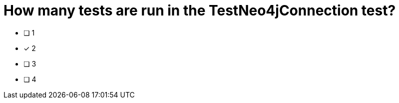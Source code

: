 [.question]
= How many tests are run in the TestNeo4jConnection test?

* [ ] 1
* [*] 2
* [ ] 3
* [ ] 4